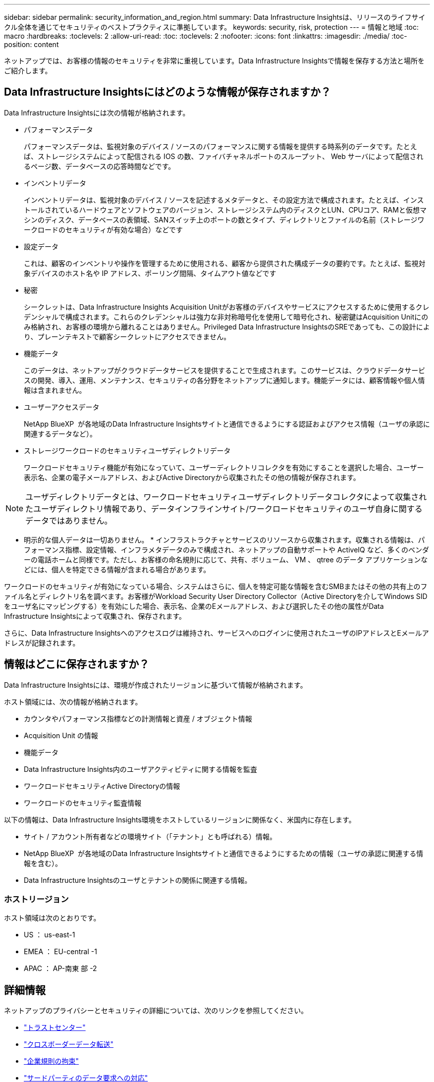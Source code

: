 ---
sidebar: sidebar 
permalink: security_information_and_region.html 
summary: Data Infrastructure Insightsは、リリースのライフサイクル全体を通じてセキュリティのベストプラクティスに準拠しています。 
keywords: security, risk, protection 
---
= 情報と地域
:toc: macro
:hardbreaks:
:toclevels: 2
:allow-uri-read: 
:toc: 
:toclevels: 2
:nofooter: 
:icons: font
:linkattrs: 
:imagesdir: ./media/
:toc-position: content


[role="lead"]
ネットアップでは、お客様の情報のセキュリティを非常に重視しています。Data Infrastructure Insightsで情報を保存する方法と場所をご紹介します。



== Data Infrastructure Insightsにはどのような情報が保存されますか？

Data Infrastructure Insightsには次の情報が格納されます。

* パフォーマンスデータ
+
パフォーマンスデータは、監視対象のデバイス / ソースのパフォーマンスに関する情報を提供する時系列のデータです。たとえば、ストレージシステムによって配信される IOS の数、ファイバチャネルポートのスループット、 Web サーバによって配信されるページ数、データベースの応答時間などです。

* インベントリデータ
+
インベントリデータは、監視対象のデバイス / ソースを記述するメタデータと、その設定方法で構成されます。たとえば、インストールされているハードウェアとソフトウェアのバージョン、ストレージシステム内のディスクとLUN、CPUコア、RAMと仮想マシンのディスク、データベースの表領域、SANスイッチ上のポートの数とタイプ、ディレクトリとファイルの名前（ストレージワークロードのセキュリティが有効な場合）などです

* 設定データ
+
これは、顧客のインベントリや操作を管理するために使用される、顧客から提供された構成データの要約です。たとえば、監視対象デバイスのホスト名や IP アドレス、ポーリング間隔、タイムアウト値などです

* 秘密
+
シークレットは、Data Infrastructure Insights Acquisition Unitがお客様のデバイスやサービスにアクセスするために使用するクレデンシャルで構成されます。これらのクレデンシャルは強力な非対称暗号化を使用して暗号化され、秘密鍵はAcquisition Unitにのみ格納され、お客様の環境から離れることはありません。Privileged Data Infrastructure InsightsのSREであっても、この設計により、プレーンテキストで顧客シークレットにアクセスできません。

* 機能データ
+
このデータは、ネットアップがクラウドデータサービスを提供することで生成されます。このサービスは、クラウドデータサービスの開発、導入、運用、メンテナンス、セキュリティの各分野をネットアップに通知します。機能データには、顧客情報や個人情報は含まれません。

* ユーザーアクセスデータ
+
NetApp BlueXP  が各地域のData Infrastructure Insightsサイトと通信できるようにする認証およびアクセス情報（ユーザの承認に関連するデータなど）。

* ストレージワークロードのセキュリティユーザディレクトリデータ
+
ワークロードセキュリティ機能が有効になっていて、ユーザーディレクトリコレクタを有効にすることを選択した場合、ユーザー表示名、企業の電子メールアドレス、およびActive Directoryから収集されたその他の情報が保存されます。




NOTE: ユーザディレクトリデータとは、ワークロードセキュリティユーザディレクトリデータコレクタによって収集されたユーザディレクトリ情報であり、データインフラインサイト/ワークロードセキュリティのユーザ自身に関するデータではありません。

* 明示的な個人データは一切ありません。 * インフラストラクチャとサービスのリソースから収集されます。収集される情報は、パフォーマンス指標、設定情報、インフラメタデータのみで構成され、ネットアップの自動サポートや ActiveIQ など、多くのベンダーの電話ホームと同様です。ただし、お客様の命名規則に応じて、共有、ボリューム、 VM 、 qtree のデータ アプリケーションなどには、個人を特定できる情報が含まれる場合があります。

ワークロードのセキュリティが有効になっている場合、システムはさらに、個人を特定可能な情報を含むSMBまたはその他の共有上のファイル名とディレクトリ名を調べます。お客様がWorkload Security User Directory Collector（Active Directoryを介してWindows SIDをユーザ名にマッピングする）を有効にした場合、表示名、企業のEメールアドレス、および選択したその他の属性がData Infrastructure Insightsによって収集され、保存されます。

さらに、Data Infrastructure Insightsへのアクセスログは維持され、サービスへのログインに使用されたユーザのIPアドレスとEメールアドレスが記録されます。



== 情報はどこに保存されますか？

Data Infrastructure Insightsには、環境が作成されたリージョンに基づいて情報が格納されます。

ホスト領域には、次の情報が格納されます。

* カウンタやパフォーマンス指標などの計測情報と資産 / オブジェクト情報
* Acquisition Unit の情報
* 機能データ
* Data Infrastructure Insights内のユーザアクティビティに関する情報を監査
* ワークロードセキュリティActive Directoryの情報
* ワークロードのセキュリティ監査情報


以下の情報は、Data Infrastructure Insights環境をホストしているリージョンに関係なく、米国内に存在します。

* サイト / アカウント所有者などの環境サイト（「テナント」とも呼ばれる）情報。
* NetApp BlueXP  が各地域のData Infrastructure Insightsサイトと通信できるようにするための情報（ユーザの承認に関連する情報を含む）。
* Data Infrastructure Insightsのユーザとテナントの関係に関連する情報。




=== ホストリージョン

ホスト領域は次のとおりです。

* US ： us-east-1
* EMEA ： EU-central -1
* APAC ： AP-南東 部 -2




== 詳細情報

ネットアップのプライバシーとセキュリティの詳細については、次のリンクを参照してください。

* link:https://www.netapp.com/us/company/trust-center/index.aspx["トラストセンター"]
* link:https://www.netapp.com/us/company/trust-center/privacy/data-location-cross-border-transfers.aspx["クロスボーダーデータ転送"]
* link:https://www.netapp.com/us/company/trust-center/privacy/bcr-binding-corporate-rules.aspx["企業規則の拘束"]
* link:https://www.netapp.com/us/company/trust-center/transparency/third-party-data-requests.aspx["サードパーティのデータ要求への対応"]
* link:https://www.netapp.com/us/company/trust-center/privacy/privacy-principles-security-safeguards.aspx["ネットアッププライバシーの原則"]


